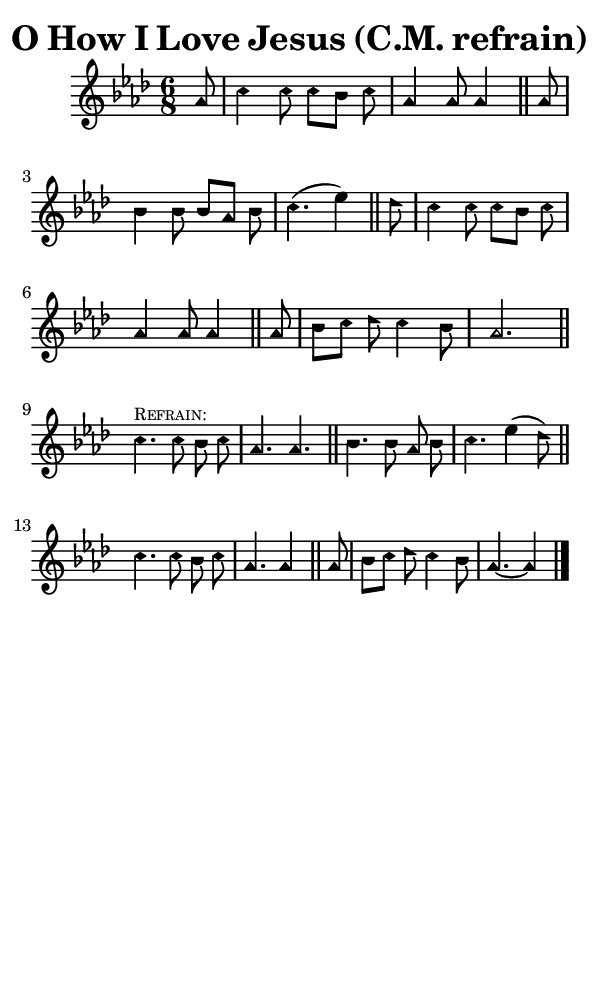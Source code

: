 \version "2.18.2"

#(set-global-staff-size 14)

\header {
  title=\markup {
    O How I Love Jesus (C.M. refrain)
  }
  composer = \markup {
    
  }
  tagline = ##f
}

sopranoMusic = {
  \aikenHeads
  \clef treble
  \key aes \major
  \autoBeamOff
  \time 6/8
  \relative c'' {
    \set Score.tempoHideNote = ##t \tempo 4 = 120
    
    \partial 8
    aes8 c4 c8 c[ bes] c aes4 aes8 aes4 \bar "||"
    aes8 bes4 bes8 bes[ aes] bes c4.( es4) \bar "||"
    des8 c4 c8 c[ bes] c aes4 aes8 aes4 \bar "||"
    aes8 bes[ c] des c4 bes8 aes2. \bar "||"
    \break
    c4.^\markup { \tiny { \smallCaps "Refrain:" } } c8 bes c aes4. aes \bar "||"
    bes4. bes8 aes bes c4. es4( des8) \bar "||"
    c4. c8 bes c aes4. aes4 \bar "||"
    aes8 bes[ c] des c4 bes8 aes4.~ aes4 \bar "|."
  }
}

#(set! paper-alist (cons '("phone" . (cons (* 3 in) (* 5 in))) paper-alist))

\paper {
  #(set-paper-size "phone")
}

\score {
  <<
    \new Staff {
      \new Voice {
	\sopranoMusic
      }
    }
  >>
}